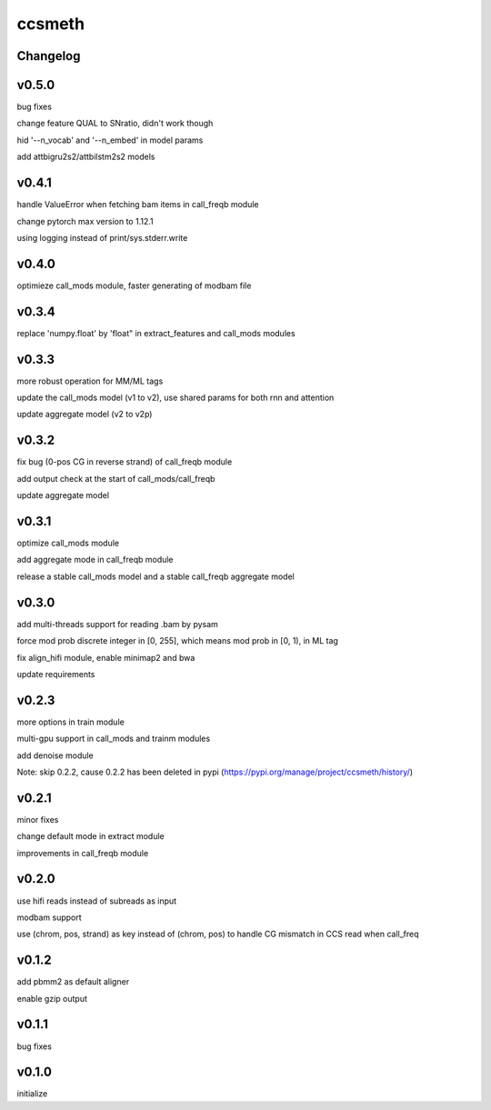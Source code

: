 ccsmeth
========


Changelog
-------------
v0.5.0
----------
bug fixes

change feature QUAL to SNratio, didn't work though

hid '--n_vocab' and '--n_embed' in model params

add attbigru2s2/attbilstm2s2 models


v0.4.1
----------
handle ValueError when fetching bam items in call_freqb module

change pytorch max version to 1.12.1

using logging instead of print/sys.stderr.write


v0.4.0
----------
optimieze call_mods module, faster generating of modbam file


v0.3.4
----------
replace 'numpy.float' by 'float" in extract_features and call_mods modules


v0.3.3
----------
more robust operation for MM/ML tags

update the call_mods model (v1 to v2), use shared params for both rnn and attention

update aggregate model (v2 to v2p)


v0.3.2
----------
fix bug (0-pos CG in reverse strand) of call_freqb module

add output check at the start of call_mods/call_freqb

update aggregate model


v0.3.1
----------
optimize call_mods module

add aggregate mode in call_freqb module

release a stable call_mods model and a stable call_freqb aggregate model


v0.3.0
----------
add multi-threads support for reading .bam by pysam

force mod prob discrete integer in [0, 255], which means mod prob in [0, 1), in ML tag

fix align_hifi module, enable minimap2 and bwa

update requirements


v0.2.3
----------
more options in train module

multi-gpu support in call_mods and trainm modules

add denoise module

Note: skip 0.2.2, cause 0.2.2 has been deleted in pypi (https://pypi.org/manage/project/ccsmeth/history/)


v0.2.1
----------
minor fixes

change default mode in extract module

improvements in call_freqb module


v0.2.0
----------
use hifi reads instead of subreads as input

modbam support

use (chrom, pos, strand) as key instead of (chrom, pos) to handle CG mismatch in CCS read when call_freq


v0.1.2
----------
add pbmm2 as default aligner

enable gzip output


v0.1.1
----------
bug fixes


v0.1.0
----------
initialize